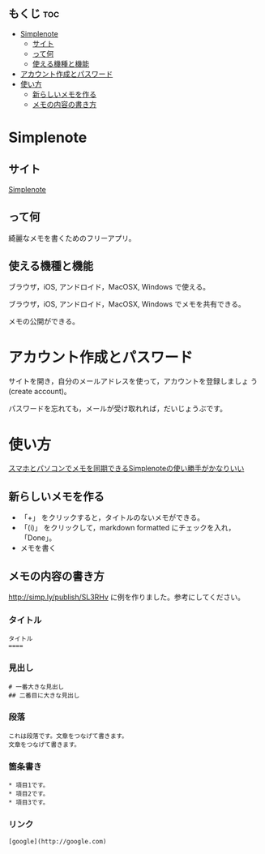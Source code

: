 ** もくじ								:toc:
 - [[#simplenote][Simplenote]]
   - [[#サイト][サイト]]
   - [[#って何][って何]]
   - [[#使える機種と機能][使える機種と機能]]
 - [[#アカウント作成とパスワード][アカウント作成とパスワード]]
 - [[#使い方][使い方]]
   - [[#新らしいメモを作る][新らしいメモを作る]]
   - [[#メモの内容の書き方][メモの内容の書き方]]

* Simplenote

** サイト

   [[https://app.simplenote.com/][Simplenote]] 

** って何

   綺麗なメモを書くためのフリーアプリ。

** 使える機種と機能

   ブラウザ，iOS, アンドロイド，MacOSX, Windows で使える。

   ブラウザ，iOS, アンドロイド，MacOSX, Windows でメモを共有できる。

   メモの公開ができる。

* アカウント作成とパスワード

   サイトを開き，自分のメールアドレスを使って，アカウントを登録しましょ
   う (create account)。

   パスワードを忘れても，メールが受け取れれば，だいじょうぶです。

* 使い方
  
  [[http://note100yen.com/en-150720.html][スマホとパソコンでメモを同期できるSimplenoteの使い勝手がかなりいい]]

** 新らしいメモを作る

   - 「+」 をクリックすると，タイトルのないメモができる。
   - 「(i)」 をクリックして，markdown formatted にチェックを入れ，
     「Done」。
   - メモを書く

** メモの内容の書き方

   http://simp.ly/publish/SL3RHv に例を作りました。参考にしてください。

*** タイトル

: タイトル
: ====

*** 見出し

: # 一番大きな見出し
: ## 二番目に大きな見出し

*** 段落

: これは段落です。文章をつなげて書きます。
: 文章をつなげて書きます。


*** 箇条書き

: * 項目1です。
: * 項目2です。
: * 項目3です。

*** リンク

: [google](http://google.com)





